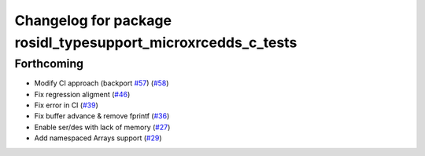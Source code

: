 ^^^^^^^^^^^^^^^^^^^^^^^^^^^^^^^^^^^^^^^^^^^^^^^^^^^^^^^^^^^^^
Changelog for package rosidl_typesupport_microxrcedds_c_tests
^^^^^^^^^^^^^^^^^^^^^^^^^^^^^^^^^^^^^^^^^^^^^^^^^^^^^^^^^^^^^

Forthcoming
-----------
* Modify CI approach (backport `#57 <https://github.com/micro-ROS/rosidl_typesupport_microxrcedds/issues/57>`_) (`#58 <https://github.com/micro-ROS/rosidl_typesupport_microxrcedds/issues/58>`_)
* Fix regression aligment (`#46 <https://github.com/micro-ROS/rosidl_typesupport_microxrcedds/issues/46>`_)
* Fix error in CI (`#39 <https://github.com/micro-ROS/rosidl_typesupport_microxrcedds/issues/39>`_)
* Fix buffer advance & remove fprintf (`#36 <https://github.com/micro-ROS/rosidl_typesupport_microxrcedds/issues/36>`_)
* Enable ser/des with lack of memory (`#27 <https://github.com/micro-ROS/rosidl_typesupport_microxrcedds/issues/27>`_)
* Add namespaced Arrays support (`#29 <https://github.com/micro-ROS/rosidl_typesupport_microxrcedds/issues/29>`_)

